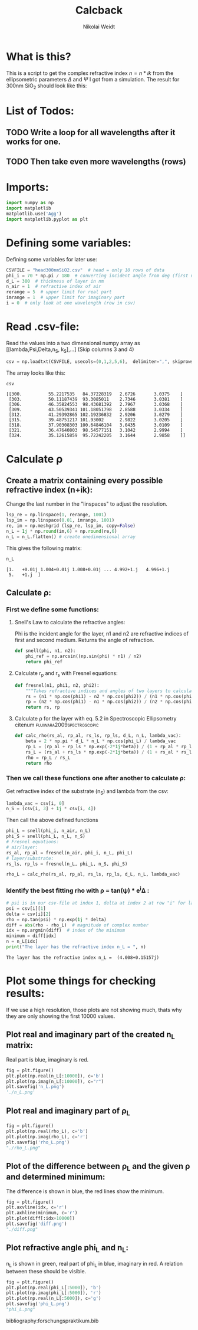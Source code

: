 #+TITLE: Calcback
#+AUTHOR: Nikolai Weidt
#+Email: weidtn@gmail.com
#+PROPERTY: header-args:python :session *python*
#+PROPERTY: cache yes
#+PROPERTY: latexpreview inlineimages
#+PROPERTY: attr_html:width 600px
#+options: toc:2
#+latex_header: \usepackage{float}
#+PANDOC_OPTIONS: pdf-engine:xelatex


* What is this?
This is a script to get the complex refractive index $n = n * ik$ from the ellipsometric parameters $\Delta$ and $\Psi$ I got from a simulation.
The result for 300nm SiO_2 should look like this:

#+CAPTION: Refractive index should look like this
#+NAME: sio2
#+attr_latex: :width \textwidth
#+attr_html: :width 500
#+attr_org: :width 500
[[./RefractiveIndexSiO2.png]]
* List of Todos:
** TODO Write a loop for all wavelengths after it works for one.

** TODO Then take even more wavelengths (rows)
* Imports:
#+BEGIN_SRC python :results output silent :tangle yes
  import numpy as np
  import matplotlib
  matplotlib.use('Agg')
  import matplotlib.pyplot as plt
#+END_SRC 

* Defining some variables:
Defining some variables for later use:

#+BEGIN_SRC python :results output silent :tangle yes
  CSVFILE = "head300nmSiO2.csv"  # head = only 10 rows of data
  phi_i = 70 * np.pi / 180  # converting incident angle from deg (first number) to rad
  d_L = 300  # thickness of layer in nm
  n_air = 1  # refractive index of air
  rerange = 5  # upper limit for real part
  imrange = 1  # upper limit for imaginary part
  i = 0  # only look at one wavelength (row in csv)
#+END_SRC

* Read .csv-file:
Read the values into a two dimensional numpy array as [[lambda,Psi,Delta,n_S, k_S],...] (Skip columns 3 and 4)
  
#+BEGIN_SRC python :results output silent :tangle yes
csv = np.loadtxt(CSVFILE, usecols=(0,1,2,5,6),  delimiter=",", skiprows=1)
#+END_SRC

:DEBUG:
The array looks like this:
#+BEGIN_SRC python :results value verbatim :exports both
csv
#+END_SRC

#+RESULTS:
: [[300.          55.2217535   84.37228319   2.6726       3.0375    ]
:  [303.          50.11187439  93.3085011    2.7346       3.0381    ]
:  [306.          46.35824553  98.43681392   2.7967       3.0368    ]
:  [309.          43.50539341 101.18051798   2.8588       3.0334    ]
:  [312.          41.29392865 102.19236832   2.9206       3.0279    ]
:  [315.          39.48751217 101.93002      2.9822       3.0205    ]
:  [318.          37.90308303 100.64846104   3.0435       3.0109    ]
:  [321.          36.47640803  98.54577151   3.1042       2.9994    ]
:  [324.          35.12615859  95.72242205   3.1644       2.9858    ]]
:END:

* Calculate \rho
** Create a matrix containing every possible refractive index (n+ik):

Change the last number in the "linspaces" to adjust the resolution.

#+BEGIN_SRC python :results silent :tangle yes
  lsp_re = np.linspace(1, rerange, 1001)
  lsp_im = np.linspace(0.01, imrange, 1001)
  re, im = np.meshgrid (lsp_re, lsp_im, copy=False)
  n_L = 1j * np.round(im,6) + np.round(re,6)
  n_L = n_L.flatten() # create onedimensional array
#+END_SRC

:DEBUG:
This gives the following matrix:
#+BEGIN_SRC python :results value verbatim :exports both :tangle no
  n_L
#+END_SRC

#+RESULTS:
: [1.   +0.01j 1.004+0.01j 1.008+0.01j ... 4.992+1.j   4.996+1.j
:  5.   +1.j  ]

:END:

** Calculate \rho: 
*** First we define some functions:
**** Snell's Law to calculate the refractive angles:
Phi is the incident angle for the layer, n1 and n2 are refractive indices of first and second medium. Returns the angle of refraction.

#+CAPTION: Snell's Law
#+NAME: fig:snell
#+ATTR_ORG: :width 500
#+ATTR_HTML: :width 500
#+ATTR_LATEX: :width \textwidth
#+ATTR_LATEX: :placement [H]
[[./snell.jpg]]
#+BEGIN_SRC python :results silent :tangle yes
  def snell(phi, n1, n2):
      phi_ref = np.arcsin((np.sin(phi) * n1) / n2)
      return phi_ref
#+END_SRC   


**** Calculate r_p and r_s with Fresnel equations:
#+BEGIN_SRC python :results silent :tangle yes
  def fresnel(n1, phi1, n2, phi2):
      """Takes refractive indices and angles of two layers to calculate the amplitude reflection coefficients"""
      rs = (n1 * np.cos(phi1) - n2 * np.cos(phi2)) / (n1 * np.cos(phi1) + n2 * np.cos(phi2))
      rp = (n2 * np.cos(phi1) - n1 * np.cos(phi2)) / (n2 * np.cos(phi1) + n1 * np.cos(phi2))
      return rs, rp
#+END_SRC


**** Calculate \rho for the layer with eq. 5.2 in Spectroscopic Ellipsometry citenum:fujiwara2009spectroscopic:
#+BEGIN_SRC python :results silent :tangle yes
  def calc_rho(rs_al, rp_al, rs_ls, rp_ls, d_L, n_L, lambda_vac):
      beta = 2 * np.pi * d_L * n_L * np.cos(phi_L) / lambda_vac
      rp_L = (rp_al + rp_ls * np.exp(-2*1j*beta)) / (1 + rp_al * rp_ls * np.exp(-2 * 1j * beta))
      rs_L = (rs_al + rs_ls * np.exp(-2*1j*beta)) / (1 + rs_al * rs_ls * np.exp(-2 * 1j * beta))
      rho = rp_L / rs_L
      return rho
#+END_SRC


*** Then we call these functions one after another to calculate \rho:
Get refractive index of the substrate (n_S) and lambda from the csv:
#+BEGIN_SRC python :results output silent :tangle yes
  lambda_vac = csv[i, 0]
  n_S = (csv[i, 3] + 1j * csv[i, 4])
#+END_SRC

Then call the above defined functions
#+BEGIN_SRC python :results output silent :tangle yes
  phi_L = snell(phi_i, n_air, n_L)
  phi_S = snell(phi_L, n_L, n_S)
  # Fresnel equations:
  # air/layer:
  rs_al, rp_al = fresnel(n_air, phi_i, n_L, phi_L)
  # layer/substrate:
  rs_ls, rp_ls = fresnel(n_L, phi_L, n_S, phi_S)

  rho_L = calc_rho(rs_al, rp_al, rs_ls, rp_ls, d_L, n_L, lambda_vac)
#+END_SRC

:DEBUG:
#+BEGIN_SRC python :results value scalar :tangle no :exports none
  # lambda_vac
  # phi_L
  # phi_S
  # rs_al
  # rp_al
  # rs_ls
  # rp_ls
  rho_L
  # csv[:,0] # list of lambdas
#+END_SRC

#+RESULTS:
: [-0.25620166-0.45633166j -0.25294925-0.45740387j -0.24697376-0.46398616j
:  ... -2.86422364+0.81598589j -2.86203231+0.81357857j
:  -2.85984412+0.81118112j]

:END:


*** Identify the best fitting rho with \rho = tan(\psi) * e^i\Delta :

#+BEGIN_SRC python :results output :exports both :tangle yes
  # psi is in our csv-file at index 1, delta at index 2 at row "i" for lambda
  psi = csv[i][1]
  delta = csv[i][2]
  rho = np.tan(psi) * np.exp(1j * delta)
  diff = abs(rho - rho_L)  # magnitude of complex number
  idx = np.argmin(diff)  # index of the minimum
  minimum = diff[idx]
  n = n_L[idx]
  print("The layer has the refractive index n_L = ", n)
#+END_SRC

#+RESULTS:
: The layer has the refractive index n_L =  (4.008+0.15157j)

* Plot some things for checking results:

If we use a high resolution, those plots are not showing much, thats why they are only showing the first 10000 values.
** Plot real and imaginary part of the created n_L matrix:

Real part is blue, imaginary is red.

#+BEGIN_SRC python :results file :tangle no :exports both
  fig = plt.figure()
  plt.plot(np.real(n_L[:10000]), c='b')
  plt.plot(np.imag(n_L[:10000]), c="r")
  plt.savefig('n_L.png')
  './n_L.png'

#+END_SRC

#+RESULTS:
[[file:./n_L.png]]

** Plot real and imaginary part of \rho_L

#+BEGIN_SRC python :results file :tangle no :exports both 
  fig = plt.figure()
  plt.plot(np.real(rho_L), c='b')
  plt.plot(np.imag(rho_L), c='r')
  plt.savefig('rho_L.png')
  "./rho_L.png"
#+END_SRC

#+RESULTS:
[[file:./rho_L.png]]

** Plot of the difference between \rho_L and the given \rho and determined minimum:

The difference is shown in blue, the red lines show the minimum.

#+BEGIN_SRC python :results file :tangle no :exports both 
  fig = plt.figure()
  plt.axvline(idx, c='r')
  plt.axhline(minimum, c='r')
  plt.plot(diff[:idx+10000])
  plt.savefig('diff.png')
  "./diff.png"
#+END_SRC

#+RESULTS:
[[file:./diff.png]]

** Plot refractive angle phi_L and n_L:

n_L is shown in green, real part of phi_L in blue, imaginary in red. 
A relation between these should be visible.

#+BEGIN_SRC python :results file :tangle no :exports both 
  fig = plt.figure()
  plt.plot(np.real(phi_L[:5000]), 'b')
  plt.plot(np.imag(phi_L[:5000]), 'r')
  plt.plot(np.real(n_L[:5000]), c='g')
  plt.savefig('phi_L.png')
  "phi_L.png"
#+END_SRC

#+RESULTS:
[[file:phi_L.png]]

bibliography:forschungspraktikum.bib
